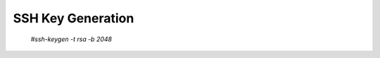SSH Key Generation
==============

    `#ssh-keygen -t rsa -b 2048`

.. image:: ../imgs/ssh_keygen.png
   :width: 400
   :alt: SSH
